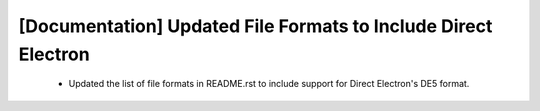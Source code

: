 [Documentation] Updated File Formats to Include Direct Electron
=================================================================

 * Updated the list of file formats in README.rst to include support for Direct Electron's DE5 format.
